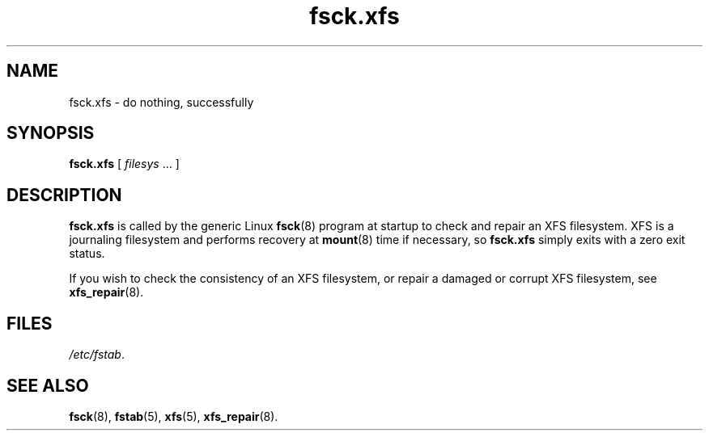 .TH fsck.xfs 8
.SH NAME
fsck.xfs \- do nothing, successfully
.SH SYNOPSIS
.B fsck.xfs
[
.I filesys
\&... ]
.SH DESCRIPTION
.B fsck.xfs
is called by the generic Linux
.BR fsck (8)
program at startup to check and repair an XFS filesystem.
XFS is a journaling filesystem and performs recovery at
.BR mount (8)
time if necessary, so
.B fsck.xfs
simply exits with a zero exit status.
.PP
If you wish to check the consistency of an XFS filesystem,
or repair a damaged or corrupt XFS filesystem,
see
.BR xfs_repair (8).
.
.SH FILES
.IR /etc/fstab .
.SH SEE ALSO
.BR fsck (8),
.BR fstab (5),
.BR xfs (5),
.BR xfs_repair (8).
